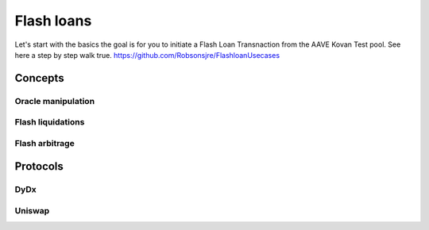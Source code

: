 ===========
Flash loans
===========

Let's start with the basics the goal is for you to initiate a Flash Loan Transnaction from the AAVE Kovan Test pool.
See here a step by step walk true.
https://github.com/Robsonsjre/FlashloanUsecases



Concepts
========

Oracle manipulation
-------------------

Flash liquidations
------------------

Flash arbitrage
---------------

Protocols
=========

DyDx
----

Uniswap
-------
